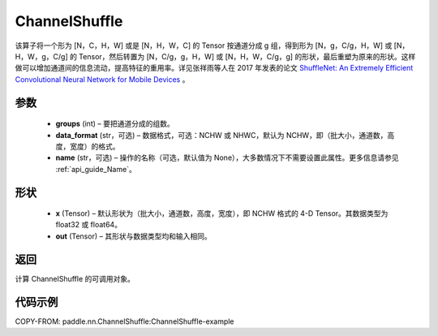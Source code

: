 .. _cn_api_nn_ChannelShuffle:

ChannelShuffle
-------------------------------

.. py:function:: paddle.nn.ChannelShuffle(groups, data_format="NCHW", name=None)
该算子将一个形为 [N，C，H，W] 或是 [N，H，W，C] 的 Tensor 按通道分成 g 组，得到形为 [N，g，C/g，H，W] 或 [N，H，W，g，C/g] 的 Tensor，然后转置为 [N，C/g，g，H，W] 或 [N，H，W，C/g，g] 的形状，最后重塑为原来的形状。这样做可以增加通道间的信息流动，提高特征的重用率。详见张祥雨等人在 2017 年发表的论文 `ShuffleNet: An Extremely Efficient Convolutional Neural Network for Mobile Devices <https://arxiv.org/abs/1707.01083>`_ 。


参数
:::::::::
    - **groups** (int) – 要把通道分成的组数。
    - **data_format** (str，可选) – 数据格式，可选：NCHW 或 NHWC，默认为 NCHW，即（批大小，通道数，高度，宽度）的格式。
    - **name** (str，可选) – 操作的名称（可选，默认值为 None），大多数情况下不需要设置此属性。更多信息请参见 :ref:`api_guide_Name`。

形状
:::::::::
    - **x** (Tensor) – 默认形状为（批大小，通道数，高度，宽度），即 NCHW 格式的 4-D Tensor。其数据类型为 float32 或 float64。
    - **out** (Tensor) – 其形状与数据类型均和输入相同。

返回
:::::::::
计算 ChannelShuffle 的可调用对象。

代码示例
:::::::::
COPY-FROM: paddle.nn.ChannelShuffle:ChannelShuffle-example
